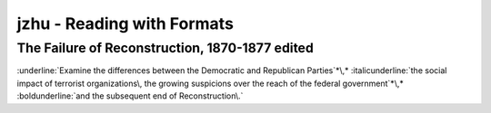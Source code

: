 ==============================
 jzhu \- Reading with Formats
==============================
.. label:: jzhu - Reading with Formats
.. Label applied to keep a consistant readable name on sections

The Failure of Reconstruction\, 1870-1877  edited
****************************************************
.. label:: The Failure of Reconstruction, 1870–1877
.. Label applied to keep a consistant readable name on sections

:underline:`Examine the differences between the Democratic and Republican Parties`*\,* :italicunderline:`the
social impact of terrorist organizations\, the growing suspicions over the reach of the federal
government`*\,* :boldunderline:`and the subsequent end of Reconstruction\.`

